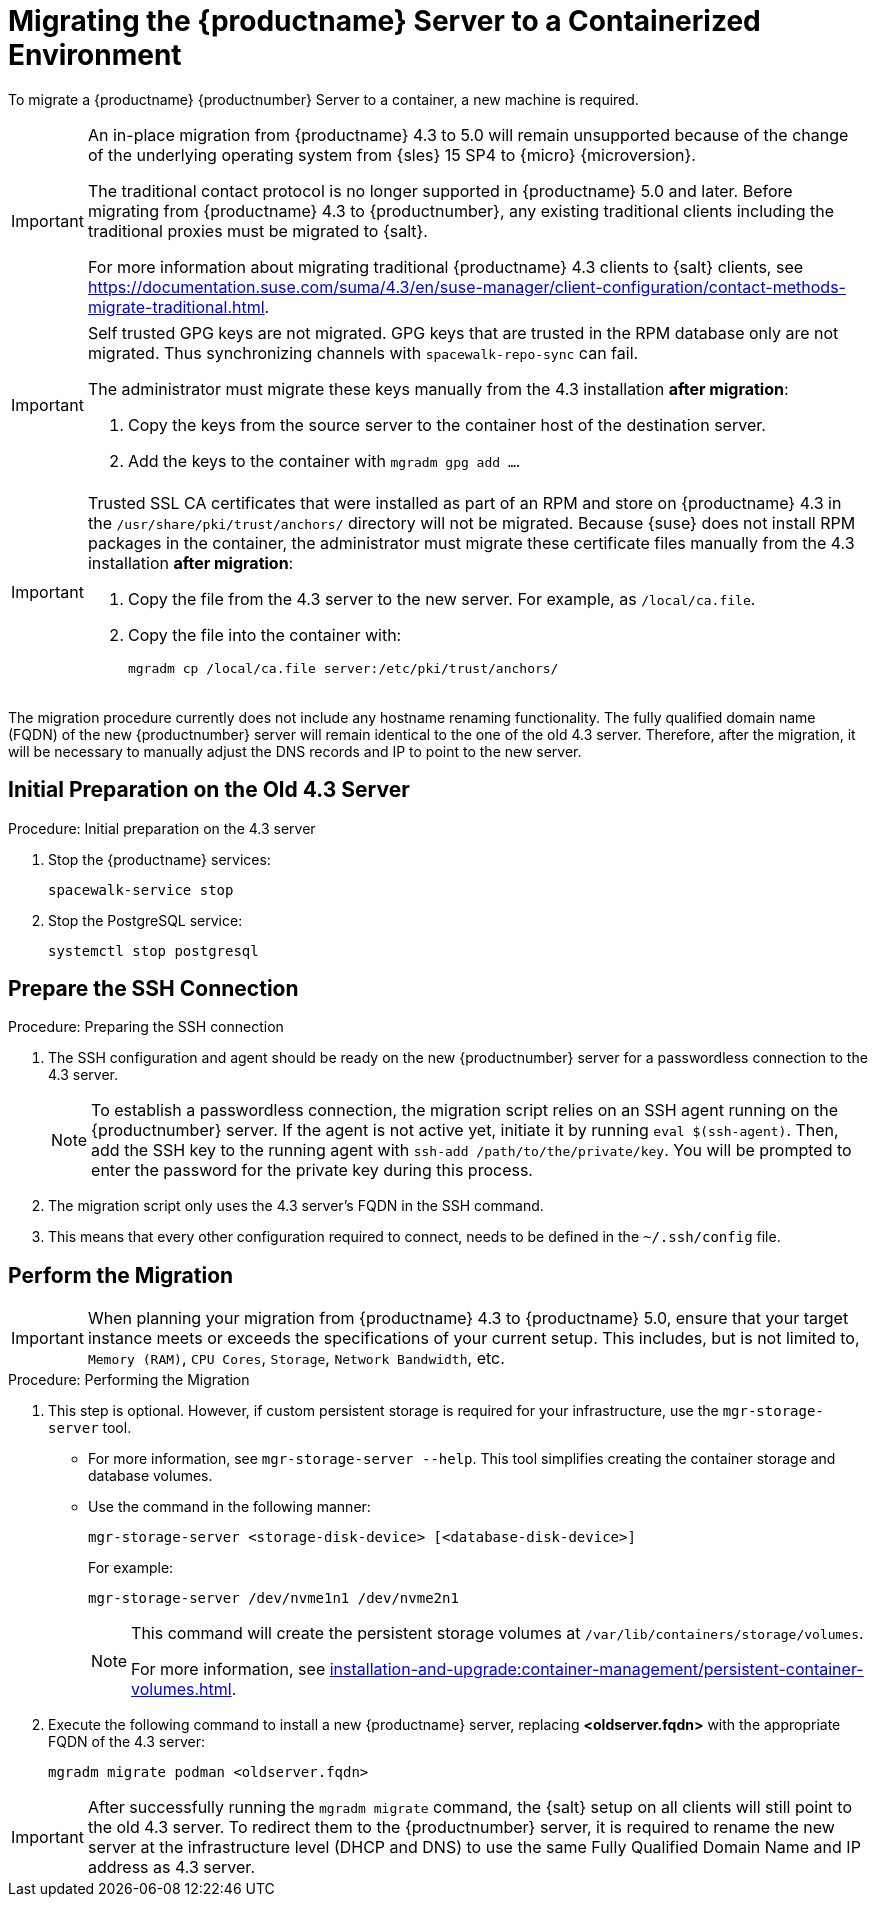 = Migrating the {productname} Server to a Containerized Environment
ifeval::[{uyuni-content} == true]
:noindex:
endif::[]

// We need to figure out which SUMA versions prior to the container release can or should be migrated. Something like any version prior to yyyy.mm and later than.

To migrate a {productname} {productnumber} Server to a container, a new machine is required.


[IMPORTANT]
====
An in-place migration from {productname} 4.3 to 5.0 will remain unsupported because of the change of the underlying operating system from {sles} 15 SP4 to {micro} {microversion}.

The traditional contact protocol is no longer supported in {productname} 5.0 and later.
Before migrating from {productname} 4.3 to {productnumber}, any existing traditional clients including the traditional proxies must be migrated to {salt}.

For more information about migrating traditional {productname} 4.3 clients to {salt} clients, see https://documentation.suse.com/suma/4.3/en/suse-manager/client-configuration/contact-methods-migrate-traditional.html.
====



[IMPORTANT]
====
Self trusted GPG keys are not migrated.
GPG keys that are trusted in the RPM database only are not migrated.
Thus synchronizing channels with [command]``spacewalk-repo-sync`` can fail.

The administrator must migrate these keys manually from the 4.3 installation **after migration**:

1. Copy the keys from the source server to the container host of the destination server.
2. Add the keys to the container with [command]``mgradm gpg add ...``.
====



[IMPORTANT]
====
Trusted SSL CA certificates that were installed as part of an RPM and store on {productname} 4.3 in the [path]``/usr/share/pki/trust/anchors/`` directory will not be migrated.
Because {suse} does not install RPM packages in the container, the administrator must migrate these certificate files manually from the 4.3 installation **after migration**:

1. Copy the file from the 4.3 server to the new server.
   For example, as [path]``/local/ca.file``.

2. Copy the file into the container with:
+

----
mgradm cp /local/ca.file server:/etc/pki/trust/anchors/
----
====

The migration procedure currently does not include any hostname renaming functionality.
The fully qualified domain name (FQDN) of the new {productnumber} server will remain identical to the one of the old 4.3 server.
Therefore, after the migration, it will be necessary to manually adjust the DNS records and IP to point to the new server.


== Initial Preparation on the Old 4.3 Server

.Procedure: Initial preparation on the 4.3 server
. Stop the {productname} services:
+

----
spacewalk-service stop
----

. Stop the PostgreSQL service:
+

----
systemctl stop postgresql
----


== Prepare the SSH Connection

.Procedure: Preparing the SSH connection
. The SSH configuration and agent should be ready on the new {productnumber} server for a passwordless connection to the 4.3 server.
+

[NOTE]
====
To establish a passwordless connection, the migration script relies on an SSH agent running on the {productnumber} server.
If the agent is not active yet, initiate it by running [command]``eval $(ssh-agent)``.
Then, add the SSH key to the running agent with [command]``ssh-add /path/to/the/private/key``.
You will be prompted to enter the password for the private key during this process.
====

. The migration script only uses the 4.3 server's FQDN in the SSH command.

. This means that every other configuration required to connect, needs to be defined in the [path]``~/.ssh/config`` file.


== Perform the Migration

[IMPORTANT]
====
When planning your migration from {productname} 4.3 to {productname} 5.0, ensure that your target instance meets or exceeds the specifications of your current setup.
This includes, but is not limited to, [literal]``Memory (RAM)``, [literal]``CPU Cores``, [literal]``Storage``, [literal]``Network Bandwidth``, etc.
====

.Procedure: Performing the Migration
. This step is optional.
However, if custom persistent storage is required for your infrastructure, use the [command]``mgr-storage-server`` tool.
** For more information, see [command]``mgr-storage-server --help``.
This tool simplifies creating the container storage and database volumes.

** Use the command in the following manner:
+

----
mgr-storage-server <storage-disk-device> [<database-disk-device>]
----
+
For example:
+
----
mgr-storage-server /dev/nvme1n1 /dev/nvme2n1
----
+
[NOTE]
====
This command will create the persistent storage volumes at [path]``/var/lib/containers/storage/volumes``.

For more information, see xref:installation-and-upgrade:container-management/persistent-container-volumes.adoc[].
====
. Execute the following command to install a new {productname} server, replacing **<oldserver.fqdn>** with the appropriate FQDN of the 4.3 server:
+

----
mgradm migrate podman <oldserver.fqdn>
----

[IMPORTANT]
====

After successfully running the [command]``mgradm migrate`` command, the {salt} setup on all clients will still point to the old 4.3 server.
To redirect them to the {productnumber} server, it is required to rename the new server at the infrastructure level (DHCP and DNS) to use the same Fully Qualified Domain Name and IP address as 4.3 server.

====

// uncomment when kubernetes support is added
//----
//mgradm migrate kubernetes <source.fqdn>
//----

